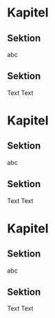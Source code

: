 * Kapitel
** Sektion
   abc
** Sektion
   Text
   Text

* Kapitel
** Sektion
   abc
** Sektion
   Text
   Text

* Kapitel
** Sektion
   abc
** Sektion
   Text
   Text
